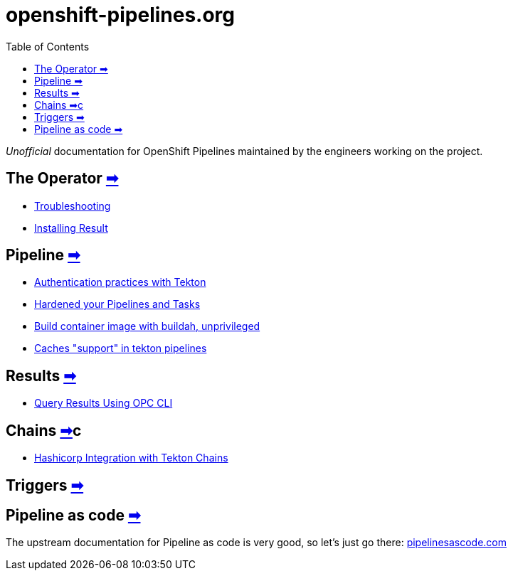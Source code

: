 = openshift-pipelines.org
:toc: left
:toclevels: 5
:docinfo: shared
:docinfodir: common

__Unofficial__ documentation for OpenShift Pipelines maintained by the
engineers working on the project.

== The Operator xref:operator/index.adoc[➡]

- xref:operator/troubleshooting.adoc[Troubleshooting]
- xref:operator/install-result.adoc[Installing Result]

== Pipeline xref:pipeline/index.adoc[➡]

- xref:pipeline/auth.adoc[Authentication practices with Tekton]
- xref:pipeline/hardened.adoc[Hardened your Pipelines and Tasks]
- xref:pipeline/unprivileged-builds.adoc[Build container image with buildah, unprivileged]
- xref:pipeline/cache-in-tekton.adoc[Caches "support" in tekton pipelines]

== Results xref:results/index.adoc[➡]

- xref:results/query-using-opc.adoc[Query Results Using OPC CLI]

== Chains xref:chains/index.adoc[➡]c

- xref:chains/hashicorp-integration-with-chains.adoc[Hashicorp Integration with Tekton Chains
]

== Triggers xref:triggers/index.adoc[➡]

== Pipeline as code https://pipelinesascode.com/[➡]

The upstream documentation for Pipeline as code is very good, so let's just go there: https://pipelinesascode.com/[pipelinesascode.com]
